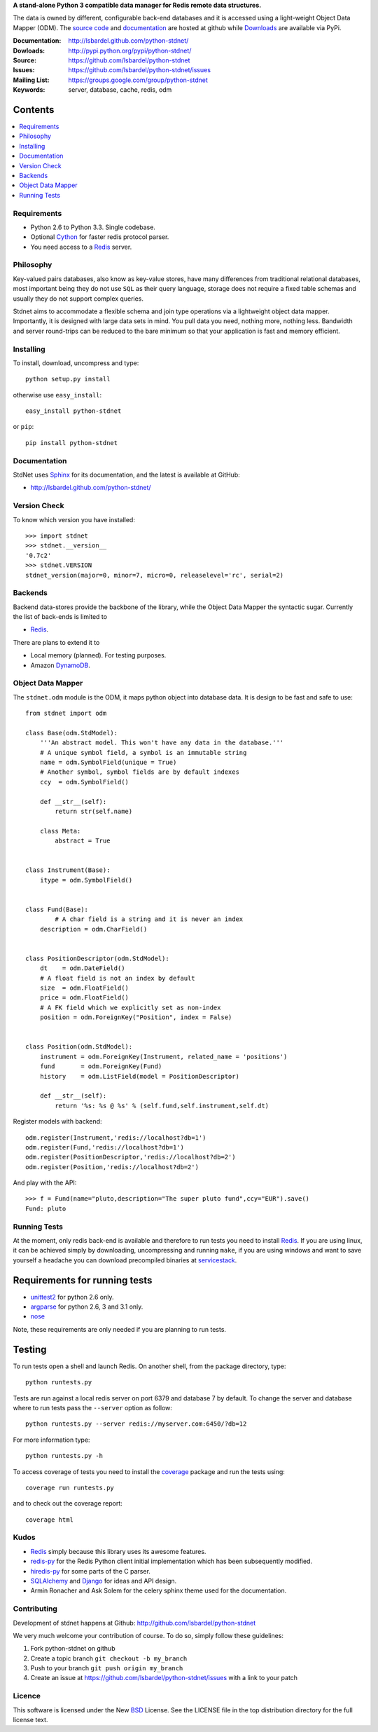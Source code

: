 **A stand-alone Python 3 compatible data manager for Redis remote data structures.**

The data is owned by different, configurable back-end databases and it is accessed using a
light-weight Object Data Mapper (ODM). 
The `source code`__ and documentation__ are hosted at github while Downloads__ are available via PyPi.

:Documentation: http://lsbardel.github.com/python-stdnet/
:Dowloads: http://pypi.python.org/pypi/python-stdnet/
:Source: https://github.com/lsbardel/python-stdnet
:Issues: https://github.com/lsbardel/python-stdnet/issues
:Mailing List: https://groups.google.com/group/python-stdnet
:Keywords: server, database, cache, redis, odm


__ http://github.com/lsbardel/python-stdnet
__ http://lsbardel.github.com/python-stdnet/
__ http://pypi.python.org/pypi/python-stdnet/


Contents
~~~~~~~~~~~~~~~

.. contents::
    :local:
    

Requirements
=================
* Python 2.6 to Python 3.3. Single codebase.
* Optional Cython_ for faster redis protocol parser.
* You need access to a Redis_ server.


Philosophy
===============
Key-valued pairs databases, also know as key-value stores, have many differences
from traditional relational databases,
most important being they do not use ``SQL`` as their query language,
storage does not require a fixed table schemas and usually they do not support
complex queries.

Stdnet aims to accommodate a flexible schema and join type operations via
a lightweight object data mapper.
Importantly, it is designed with large data sets in mind. You pull data
you need, nothing more, nothing less.
Bandwidth and server round-trips can be reduced to the bare minimum
so that your application is fast and memory efficient.


Installing 
================================
To install, download, uncompress and type::

	python setup.py install

otherwise use ``easy_install``::

	easy_install python-stdnet
	
or ``pip``::

	pip install python-stdnet
	
	
Documentation
============================
StdNet uses Sphinx_ for its documentation, and the latest is available at GitHub:

* http://lsbardel.github.com/python-stdnet/
	

Version Check
======================
To know which version you have installed::

	>>> import stdnet
	>>> stdnet.__version__
	'0.7c2'
	>>> stdnet.VERSION
	stdnet_version(major=0, minor=7, micro=0, releaselevel='rc', serial=2)


Backends
====================
Backend data-stores provide the backbone of the library,
while the Object Data Mapper the syntactic sugar.
Currently the list of back-ends is limited to

* Redis_.

There are plans to extend it to

* Local memory (planned). For testing purposes.
* Amazon DynamoDB_.
 
 
Object Data Mapper
================================
The ``stdnet.odm`` module is the ODM, it maps python object into database data.
It is design to be fast and safe to use::
 
	from stdnet import odm
 		
	class Base(odm.StdModel):
	    '''An abstract model. This won't have any data in the database.'''
	    # A unique symbol field, a symbol is an immutable string
	    name = odm.SymbolField(unique = True)
	    # Another symbol, symbol fields are by default indexes
	    ccy  = odm.SymbolField()
	    
	    def __str__(self):
	        return str(self.name)
	    
	    class Meta:
	        abstract = True
	
	
	class Instrument(Base):
	    itype = odm.SymbolField()
	
	    
	class Fund(Base):
		# A char field is a string and it is never an index
	    description = odm.CharField()
	
	
	class PositionDescriptor(odm.StdModel):
	    dt    = odm.DateField()
	    # A float field is not an index by default
	    size  = odm.FloatField()
	    price = odm.FloatField()
	    # A FK field which we explicitly set as non-index
	    position = odm.ForeignKey("Position", index = False)
	
	
	class Position(odm.StdModel):
	    instrument = odm.ForeignKey(Instrument, related_name = 'positions')
	    fund       = odm.ForeignKey(Fund)
	    history    = odm.ListField(model = PositionDescriptor)
	    
	    def __str__(self):
	        return '%s: %s @ %s' % (self.fund,self.instrument,self.dt)
	
	
	    
Register models with backend::

	odm.register(Instrument,'redis://localhost?db=1')
	odm.register(Fund,'redis://localhost?db=1')
	odm.register(PositionDescriptor,'redis://localhost?db=2')
	odm.register(Position,'redis://localhost?db=2')

And play with the API::

	>>> f = Fund(name="pluto,description="The super pluto fund",ccy="EUR").save()
	Fund: pluto


.. _runningtests:

Running Tests
======================
At the moment, only redis back-end is available and therefore to run tests you
need to install Redis_. If you are using linux, it can be achieved simply
by downloading, uncompressing and running ``make``, if you are using
windows and want to save yourself a headache you can download precompiled
binaries at servicestack__.

__ http://code.google.com/p/servicestack/wiki/RedisWindowsDownload

Requirements for running tests
~~~~~~~~~~~~~~~~~~~~~~~~~~~~~~~~
* unittest2_ for python 2.6 only.
* argparse_ for python 2.6, 3 and 3.1 only.
* nose_

Note, these requirements are only needed if you are planning to run tests.

Testing
~~~~~~~~~~
To run tests open a shell and launch Redis. On another shell,
from the package directory, type::

    python runtests.py
    
Tests are run against a local redis server on port 6379 and database 7 by default.
To change the server and database where to run tests pass the ``--server`` option as follow::

    python runtests.py --server redis://myserver.com:6450/?db=12

For more information type::

    python runtests.py -h 

To access coverage of tests you need to install the coverage_ package and run the tests using::

    coverage run runtests.py
    
and to check out the coverage report::

    coverage html
    
    
.. _kudos:

Kudos
=============
* Redis_ simply because this library uses its awesome features.
* redis-py_ for the Redis Python client initial implementation which has been subsequently modified.
* hiredis-py_ for some parts of the C parser.
* SQLAlchemy_ and Django_ for ideas and API design.
* Armin Ronacher and Ask Solem for the celery sphinx theme used for the documentation.


.. _contributing:

Contributing
=================
Development of stdnet happens at Github: http://github.com/lsbardel/python-stdnet

We very much welcome your contribution of course. To do so, simply follow these guidelines:

1. Fork python-stdnet on github
2. Create a topic branch ``git checkout -b my_branch``
3. Push to your branch ``git push origin my_branch``
4. Create an issue at https://github.com/lsbardel/python-stdnet/issues with a link to your patch


Licence
=============
This software is licensed under the New BSD_ License. See the LICENSE
file in the top distribution directory for the full license text.

.. _Cython: http://cython.org/
.. _Redis: http://redis.io/
.. _hiredis-py: https://github.com/pietern/hiredis-py
.. _Django: http://www.djangoproject.com/
.. _SQLAlchemy: http://www.sqlalchemy.org/
.. _redis-py: http://github.com/andymccurdy/redis-py
.. _ORM: http://en.wikipedia.org/wiki/Object-relational_mapping
.. _CouchDB: http://couchdb.apache.org/
.. _couchdb-python: http://code.google.com/p/couchdb-python/
.. _Memcached: http://memcached.org/
.. _BSD: http://www.opensource.org/licenses/bsd-license.php
.. _Sphinx: http://sphinx.pocoo.org/
.. _coverage: http://nedbatchelder.com/code/coverage/
.. _argparse: http://pypi.python.org/pypi/argparse
.. _unittest2: http://pypi.python.org/pypi/unittest2
.. _nose: http://readthedocs.org/docs/nose/en/latest
.. _DynamoDB: http://aws.amazon.com/dynamodb/